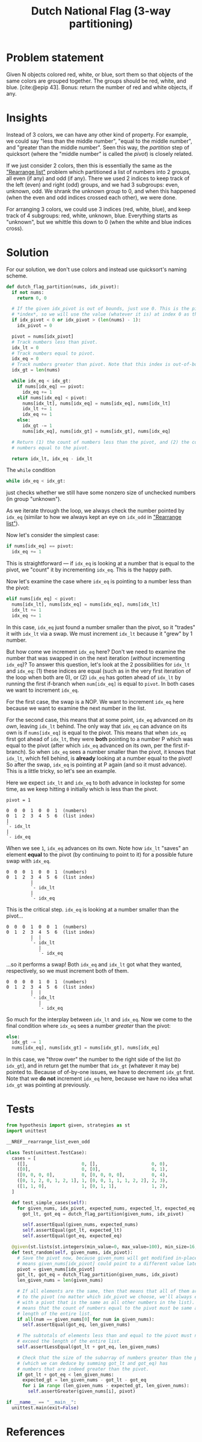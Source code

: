 #+title: Dutch National Flag (3-way partitioning)
#+HTML_HEAD: <link rel="stylesheet" type="text/css" href="syntax-highlighting.css"/>
#+HTML_HEAD: <link rel="stylesheet" type="text/css" href="style.css" />
#+PROPERTY: header-args :noweb no-export
#+OPTIONS: H:5

#+BIBLIOGRAPHY: ../../citations.bib

* Problem statement

Given N objects colored red, white, or blue, sort them so that objects of the same colors are grouped together. The groups should be red, white, and blue. [cite:@epip 43]. Bonus: return the number of red and white objects, if any.

* Insights

Instead of 3 colors, we can have any other kind of property. For example, we could say "less than the middle number", "equal to the middle number", and "greater than the middle number". Seen this way, the /partition/ step of quicksort (where the "middle number" is called the /pivot/) is closely related.

If we just consider 2 colors, then this is essentially the same as the [[file:~/prog/codex/problem/rearrange_list_even_odd/README.org]["Rearrange list"]] problem which partitioned a list of numbers into 2 groups, all even (if any) and odd (if any). There we used 2 indices to keep track of the left (even) and right (odd) groups, and we had 3 subgroups: even, unknown, odd. We shrank the unknown group to 0, and when this happened (when the even and odd indices crossed each other), we were done.

For arranging 3 colors, we could use 3 indices (red, white, blue), and keep track of 4 subgroups: red, white, unknown, blue. Everything starts as "unknown", but we whittle this down to 0 (when the white and blue indices cross).

* Solution

For our solution, we don't use colors and instead use quicksort's naming scheme.

#+header: :noweb-ref __NREF__rearrange_list_even_odd
#+begin_src python
def dutch_flag_partition(nums, idx_pivot):
  if not nums:
    return 0, 0

  # If the given idx_pivot is out of bounds, just use 0. This is the pivot
  # *index*, so we will use the value (whatever it is) at index 0 as the pivot.
  if idx_pivot < 0 or idx_pivot > (len(nums) - 1):
    idx_pivot = 0

  pivot = nums[idx_pivot]
  # Track numbers less than pivot.
  idx_lt = 0
  # Track numbers equal to pivot.
  idx_eq = 0
  # Track numbers greater than pivot. Note that this index is out-of-bounds.
  idx_gt = len(nums)

  while idx_eq < idx_gt:
    if nums[idx_eq] == pivot:
      idx_eq += 1
    elif nums[idx_eq] < pivot:
      nums[idx_lt], nums[idx_eq] = nums[idx_eq], nums[idx_lt]
      idx_lt += 1
      idx_eq += 1
    else:
      idx_gt -= 1
      nums[idx_eq], nums[idx_gt] = nums[idx_gt], nums[idx_eq]

  # Return (1) the count of numbers less than the pivot, and (2) the count of
  # numbers equal to the pivot.

  return idx_lt, idx_eq - idx_lt
#+end_src

The =while= condition

#+begin_src python
  while idx_eq < idx_gt:
#+end_src

just checks whether we still have some nonzero size of unchecked numbers (in group "unknown").

As we iterate through the loop, we always check the number pointed by =idx_eq= (similar to how we always kept an eye on =idx_odd= in [[file:~/prog/codex/problem/rearrange_list_even_odd/README.org]["Rearrange list"]]).

Now let's consider the simplest case:

#+begin_src python
    if nums[idx_eq] == pivot:
      idx_eq += 1
#+end_src

This is straightforward --- if =idx_eq= is looking at a number that is equal to the pivot, we "count" it by incrementing =idx_eq=. This is the happy path.

Now let's examine the case where =idx_eq= is pointing to a number less than the pivot:

#+begin_src python
    elif nums[idx_eq] < pivot:
      nums[idx_lt], nums[idx_eq] = nums[idx_eq], nums[idx_lt]
      idx_lt += 1
      idx_eq += 1
#+end_src

In this case, =idx_eq= just found a number smaller than the pivot, so it "trades" it with =idx_lt= via a swap. We must increment =idx_lt= because it "grew" by 1 number.

But how come we increment =idx_eq= here? Don't we need to examine the number that was swapped in on the next iteration (/without/ incrementing =idx_eq=)? To answer this question, let's look at the 2 possibilities for =idx_lt= and =idx_eq=: (1) these indices are equal (such as in the very first iteration of the loop when both are 0), or (2) =idx_eq= has gotten ahead of =idx_lt= by running the first if-branch when =num[idx_eq]= is equal to =pivot=. In both cases we want to increment =idx_eq=.

For the first case, the swap is a NOP. We want to increment =idx_eq= here because we want to examine the next number in the list.

For the second case, this means that at some point, =idx_eq= advanced /on its own/, leaving =idx_lt= behind. The only way that =idx_eq= can advance on its own is if =nums[idx_eq]= is equal to the pivot. This means that when =idx_eq= first got ahead of =idx_lt=, they were *both* pointing to a number P which was equal to the pivot (after which =idx_eq= advanced on its own, per the first if-branch). So when =idx_eq= sees a number smaller than the pivot, it knows that =idx_lt=, which fell behind, is *already* looking at a number equal to the pivot! So after the swap, =idx_eq= is pointing at P again (and so it must advance). This is a little tricky, so let's see an example.

Here we expect =idx_lt= and =idx_eq= to both advance in lockstep for some time, as we keep hitting =0= initially which is less than the pivot.

#+begin_example
pivot = 1

0  0  0  1  0  0  1  (numbers)
0  1  2  3  4  5  6  (list index)
|
`- idx_lt
|
`- idx_eq
#+end_example

When we see =1=, =idx_eq= advances on its own. Note how =idx_lt= "saves" an element *equal* to the pivot (by continuing to point to it) for a possible future swap with =idx_eq=.

#+begin_example
0  0  0  1  0  0  1  (numbers)
0  1  2  3  4  5  6  (list index)
         |
         `- idx_lt
         |
         `- idx_eq
#+end_example

This is the critical step. =idx_eq= is looking at a number smaller than the pivot...

#+begin_example
0  0  0  1  0  0  1  (numbers)
0  1  2  3  4  5  6  (list index)
         |  |
         `- idx_lt
            |
            `- idx_eq
#+end_example

...so it performs a swap! Both =idx_eq= and =idx_lt= got what they wanted, respectively, so we must increment both of them.

#+begin_example
0  0  0  0  1  0  1  (numbers)
0  1  2  3  4  5  6  (list index)
         |  |
         `- idx_lt
            |
            `- idx_eq
#+end_example

So much for the interplay between =idx_lt= and =idx_eq=. Now we come to the final condition where =idx_eq= sees a number /greater/ than the pivot:

#+begin_src python
    else:
      idx_gt -= 1
      nums[idx_eq], nums[idx_gt] = nums[idx_gt], nums[idx_eq]
#+end_src

In this case, we "throw over" the number to the right side of the list (to =idx_gt=), and in return get the number that =idx_gt= (whatever it may be) pointed to. Because of of-by-one issues, we have to decrement =idx_gt= first. Note that we *do not* increment =idx_eq= here, because we have no idea what =idx_gt= was pointing at previously.

* Tests

#+name: test
#+begin_src python :eval no :session test :tangle (codex-test-file-name)
from hypothesis import given, strategies as st
import unittest

__NREF__rearrange_list_even_odd

class Test(unittest.TestCase):
  cases = [
    ([],                    0, [],                    0, 0),
    ([0],                   0, [0],                   0, 1),
    ([0, 0, 0, 0],          0, [0, 0, 0, 0],          0, 4),
    ([0, 1, 2, 0, 1, 2, 1], 1, [0, 0, 1, 1, 1, 2, 2], 2, 3),
    ([1, 1, 0],             1, [0, 1, 1],             1, 2),
  ]

  def test_simple_cases(self):
    for given_nums, idx_pivot, expected_nums, expected_lt, expected_eq in self.cases:
      got_lt, got_eq = dutch_flag_partition(given_nums, idx_pivot)

      self.assertEqual(given_nums, expected_nums)
      self.assertEqual(got_lt, expected_lt)
      self.assertEqual(got_eq, expected_eq)

  @given(st.lists(st.integers(min_value=0, max_value=100), min_size=16, max_size=16), st.integers(min_value=0, max_value=15))
  def test_random(self, given_nums, idx_pivot):
    # Save the pivot now, because given_nums will get modified in-place (which
    # means given_nums[idx_pivot] could point to a different value later).
    pivot = given_nums[idx_pivot]
    got_lt, got_eq = dutch_flag_partition(given_nums, idx_pivot)
    len_given_nums = len(given_nums)

    # If all elements are the same, then that means that all of them are equal
    # to the pivot (no matter which idx_pivot we choose, we'll always end up
    # with a pivot that is the same as all other numbers in the list). This
    # means that the count of numbers equal to the pivot must be same as the
    # length of the entire list.
    if all(num == given_nums[0] for num in given_nums):
      self.assertEqual(got_eq, len_given_nums)

    # The subtotals of elements less than and equal to the pivot must never
    # exceed the length of the entire list.
    self.assertLessEqual(got_lt + got_eq, len_given_nums)

    # Check that the size of the subarray of numbers greater than the pivot
    # (which we can deduce by summing got_lt and got_eq) has
    # numbers that are indeed greater than the pivot.
    if got_lt + got_eq < len_given_nums:
      expected_gt = len_given_nums - got_lt - got_eq
      for i in range (len_given_nums - expected_gt, len_given_nums):
        self.assertGreater(given_nums[i], pivot)

if __name__ == "__main__":
  unittest.main(exit=False)
#+end_src

#+begin_src python :tangle __init__.py :exports none
#+end_src

* References
#+CITE_EXPORT: csl ~/prog/codex/deps/styles/apa.csl
#+PRINT_BIBLIOGRAPHY:
